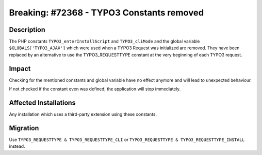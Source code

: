 ==========================================
Breaking: #72368 - TYPO3 Constants removed
==========================================

Description
===========

The PHP constants ``TYPO3_enterInstallScript`` and ``TYPO3_cliMode`` and the global variable ``$GLOBALS['TYPO3_AJAX']`` which were used when a TYPO3
Request was initialized are removed. They have been replaced by an alternative to use the TYPO3_REQUESTTYPE constant at the very beginning of each
TYPO3 request.


Impact
======

Checking for the mentioned constants and global variable have no effect anymore and will lead to unexpected behaviour.

If not checked if the constant even was defined, the application will stop immediately.


Affected Installations
======================

Any installation which uses a third-party extension using these constants.


Migration
=========

Use ``TYPO3_REQUESTTYPE & TYPO3_REQUESTTYPE_CLI`` or ``TYPO3_REQUESTTYPE & TYPO3_REQUESTTYPE_INSTALL`` instead.

